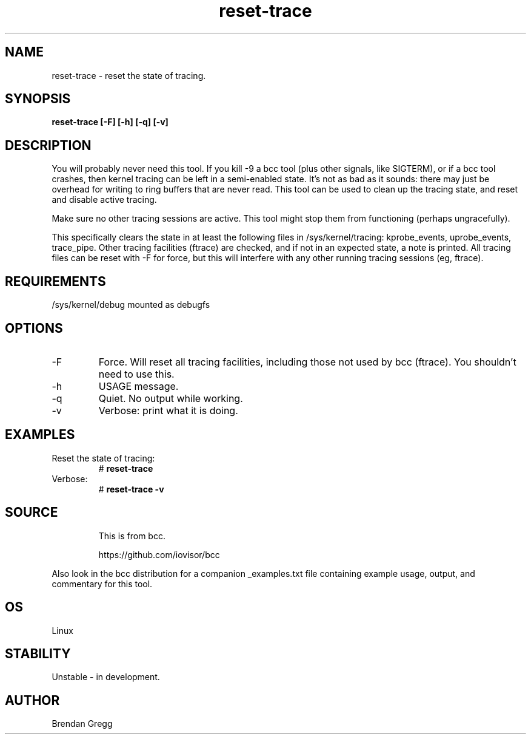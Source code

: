 .TH reset-trace 8  "2016-10-18" "USER COMMANDS"
.SH NAME
reset-trace \- reset the state of tracing.
.SH SYNOPSIS
.B reset-trace [\-F] [\-h] [\-q] [\-v]
.SH DESCRIPTION
You will probably never need this tool. If you kill \-9 a bcc tool (plus other
signals, like SIGTERM), or if a bcc tool crashes, then kernel tracing can be
left in a semi-enabled state. It's not as bad as it sounds: there may just be
overhead for writing to ring buffers that are never read. This tool can be
used to clean up the tracing state, and reset and disable active tracing.

Make sure no other tracing sessions are active. This tool might stop them from
functioning (perhaps ungracefully).

This specifically clears the state in at least the following files in
/sys/kernel/tracing: kprobe_events, uprobe_events, trace_pipe.
Other tracing facilities (ftrace) are checked, and if not in an expected state,
a note is printed. All tracing files can be reset with \-F for force, but this
will interfere with any other running tracing sessions (eg, ftrace).
.SH REQUIREMENTS
/sys/kernel/debug mounted as debugfs
.SH OPTIONS
.TP
\-F
Force. Will reset all tracing facilities, including those not used by bcc
(ftrace). You shouldn't need to use this.
.TP
\-h
USAGE message.
.TP
\-q
Quiet. No output while working.
.TP
\-v
Verbose: print what it is doing.
.SH EXAMPLES
.TP
Reset the state of tracing:
#
.B reset-trace
.TP
Verbose:
#
.B reset-trace \-v
.TP
.SH SOURCE
This is from bcc.
.IP
https://github.com/iovisor/bcc
.PP
Also look in the bcc distribution for a companion _examples.txt file containing
example usage, output, and commentary for this tool.
.SH OS
Linux
.SH STABILITY
Unstable - in development.
.SH AUTHOR
Brendan Gregg
